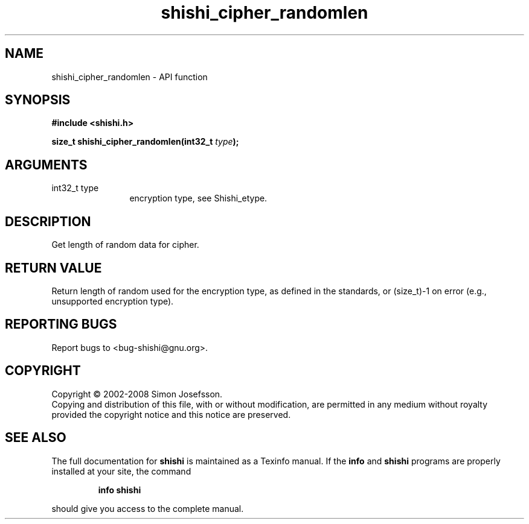 .\" DO NOT MODIFY THIS FILE!  It was generated by gdoc.
.TH "shishi_cipher_randomlen" 3 "0.0.39" "shishi" "shishi"
.SH NAME
shishi_cipher_randomlen \- API function
.SH SYNOPSIS
.B #include <shishi.h>
.sp
.BI "size_t shishi_cipher_randomlen(int32_t " type ");"
.SH ARGUMENTS
.IP "int32_t type" 12
encryption type, see Shishi_etype.
.SH "DESCRIPTION"
Get length of random data for cipher.
.SH "RETURN VALUE"
Return length of random used for the encryption type,
as defined in the standards, or (size_t)\-1 on error (e.g.,
unsupported encryption type).
.SH "REPORTING BUGS"
Report bugs to <bug-shishi@gnu.org>.
.SH COPYRIGHT
Copyright \(co 2002-2008 Simon Josefsson.
.br
Copying and distribution of this file, with or without modification,
are permitted in any medium without royalty provided the copyright
notice and this notice are preserved.
.SH "SEE ALSO"
The full documentation for
.B shishi
is maintained as a Texinfo manual.  If the
.B info
and
.B shishi
programs are properly installed at your site, the command
.IP
.B info shishi
.PP
should give you access to the complete manual.
